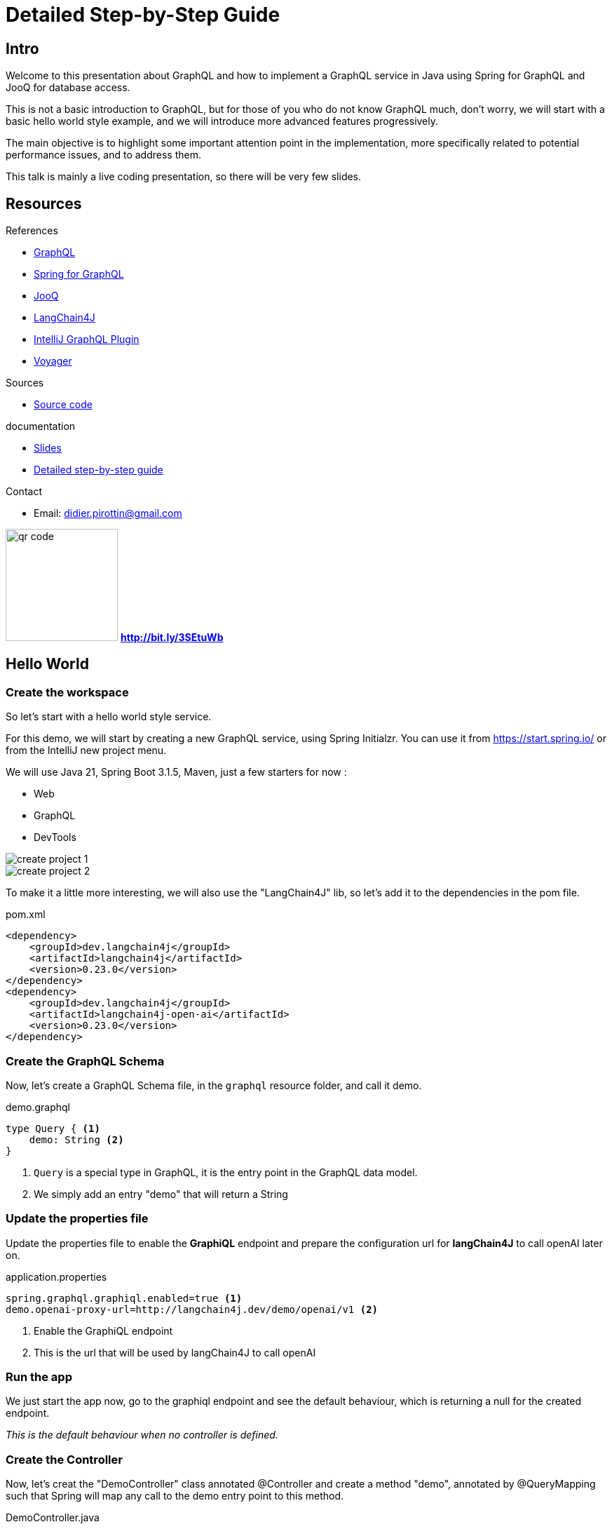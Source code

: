 = Detailed Step-by-Step Guide

== Intro

Welcome to this presentation about GraphQL and how to implement a GraphQL service in Java using Spring for GraphQL and JooQ for database access.

This is not a basic introduction to GraphQL, but for those of you who do not know GraphQL much, don't worry, we will start with a basic hello world style example, and we will introduce more advanced features progressively.

The main objective is to highlight some important attention point in the implementation, more specifically related to potential performance issues, and to address them.

This talk is mainly a live coding presentation, so there will be very few slides.

== Resources

[.col3-l.xx-small]
--
.References
* link:https://graphql.org/[GraphQL]
* link:https://spring.io/projects/spring-graphql[Spring for GraphQL]
* link:https://www.jooq.org/[JooQ]
* link:https://github.com/langchain4j/langchain4j[LangChain4J]
* link:https://plugins.jetbrains.com/plugin/8097-graphql[IntelliJ GraphQL Plugin]
* link:https://github.com/graphql-kit/graphql-voyager[Voyager]


--

[.col3-c.xx-small]
--
.Sources
* https://github.com/didierpirottin/graphql-jooq-perf[Source code]

.documentation
* https://github.com/didierpirottin/graphql-jooq-perf[Slides]
* https://github.com/didierpirottin/graphql-jooq-perf[Detailed step-by-step guide]

.Contact
* Email: mailto:didier.pirottin@gmail.com[]

--

[.col3-r.small]
--
image:qr-code.png[width=160]
[emphasize]#*http://bit.ly/3SEtuWb*#
--


== Hello World

=== Create the workspace

So let's start with a hello world style service.

For this demo, we will start by creating a new GraphQL service, using  Spring Initialzr. You can use it from https://start.spring.io/ or from the IntelliJ new project menu.

We will use Java 21, Spring Boot 3.1.5, Maven, just a few starters for now :

- Web
- GraphQL
- DevTools

image::create-project-1.png[]

image::create-project-2.png[]

To make it a little more interesting, we will also use the "LangChain4J" lib, so let's add it to the dependencies in the pom file.

[source,xml]
.pom.xml
----
<dependency>
    <groupId>dev.langchain4j</groupId>
    <artifactId>langchain4j</artifactId>
    <version>0.23.0</version>
</dependency>
<dependency>
    <groupId>dev.langchain4j</groupId>
    <artifactId>langchain4j-open-ai</artifactId>
    <version>0.23.0</version>
</dependency>
----

=== Create the GraphQL Schema

Now, let's create a GraphQL Schema file, in the ``graphql`` resource folder, and call it demo.

[source,graphql]
.demo.graphql
----
type Query { <1>
    demo: String <2>
}
----
<1> ``Query`` is a special type in GraphQL, it is the entry point in the GraphQL data model.
<2> We simply add an entry "demo" that will return a String

=== Update the properties file

Update the properties file to enable the *GraphiQL* endpoint and prepare the configuration url for *langChain4J* to call openAI later on.

[source]
.application.properties
----
spring.graphql.graphiql.enabled=true <1>
demo.openai-proxy-url=http://langchain4j.dev/demo/openai/v1 <2>
----
<1> Enable the GraphiQL endpoint
<2> This is the url that will be used by langChain4J to call openAI

=== Run the app

We just start the app now, go to the graphiql endpoint and see the default behaviour, which is returning a null for the created endpoint.

_This is the default behaviour when no controller is defined._

=== Create the Controller

Now, let's creat the "DemoController" class annotated @Controller and create a method "demo", annotated by @QueryMapping such that Spring will map any call to the demo entry point to this method.

[source,java]
.DemoController.java
----
@Controller <1>
@RequiredArgsConstructor
public class DemoController {
    private final OpenAiService openAiService;

    @QueryMapping <2>
    String demo() { <3>
        return openAiService.demoWelcomeMessage(); <4>
    }
}
----
<1> This is a Spring controller
<2> This method will be mapped to an attribute of the ``Query`` type from GraphQL schema. By default, the mapped attribute will be the one corresponding to the method name.
<3> Make sure to give a method signature that is compatible with the corresponding definition in the GraphQL schema.
<4> Delegate to the OpenAiService to get a demo message.

Here, we use *LangChain4J* library to get a text from openAI, using the ``OpenAiService``

[source,java]
.OpenAiService.java
----
public String demoWelcomeMessage() {
    return model.generate(
            """
            Write a greeting message for a live coding demo talking about Spring for GraphQL.
            The message must be short, no more than 50 words.
            """);
}
----

Running the query again will now give the answer from ChatGpt.

[source, json]
.query response
----
{
  "data": {
    "demo": "\"Welcome to the Spring for GraphQL demo!Get ready to spring into action as we dive into the world of software development with a twist of humor. Let's break some code and have a blooming good time!\"",
  }
}
----

== A more realistic sample with a Database

Now let's give a more realistic example, with some data stored in a customer database.

The database is a Postgres DB, with the following tables :

image::database.png[]

- A *customer* table, containing customers with their first name and laste name
- An *address* table, containing addresses, an address could be shared by multiple customers
- And an *account* table, each customer could have multiple accounts.

=== API First

GraphQL promotes the *API first* approach through its DSL for designing the API. So, we'll start the implementation by specifying the API we would like to expose in the graphql schema.

[source]
.demo.graphqls
----
type Query {
    customers: [Customer]
}

type Customer {
    id: ID!
    firstName: String!
    lastName: String!
    address: Address
    accounts: [Account]!
}

type Account {
    id: ID!
    iban: String!
    balance: Float!
    currency: String!
}

type Address {
    streetNumber: String!
    streetName: String!
    zipCode: String!
    city: String!
    country: String!
}
----

[NOTE]
====
Note the following syntax in GraphQL :

- ``[<typeName>]`` means this is a list of ``<typeName>``

- ``<typeName>!`` means that this value will never be ``null``
====

=== Visualize the GraphQL data model using Voyager

One of the advantages of the well-defined GraphQL specification is the possibility to create useful tools around it. Voyager is one these tools, let's just create a simple html file and see how the schema we just created wan be visualised to explore the GraphQL API.

[source,html]
.voyager.html
----
<!doctype html>
<html>
<head>
    <link
        rel="stylesheet"
        href="https://cdn.jsdelivr.net/npm/graphql-voyager/dist/voyager.css"
    /> <1>
    <script
        src="https://cdn.jsdelivr.net/npm/graphql-voyager/dist/voyager.standalone.js">
    </script> <1>
</head>

<body>
<div id="voyager">Loading...</div>
<script type="module">
    const {voyagerIntrospectionQuery: query} = GraphQLVoyager;
    const response = await fetch(
        'http://localhost:8082/graphql', <2>
        {
            method: 'post',
            headers: {
                Accept: 'application/json',
                'Content-Type': 'application/json',
            },
            body: JSON.stringify({query}),
            credentials: 'omit',
        },
    );
    const introspection = await response.json();

    // Render <Voyager /> into the body.
    GraphQLVoyager.renderVoyager(document.getElementById('voyager'), {
        introspection,
    });
</script>
</body>
</html>
----
<1> Include CSS and Javascript from CDN
<2> Configure the GraphQL endpoint

Here is a screenshot of the Voyager UI on our basic example :

// TODO

=== Datasource and JooQ configuration

Before implementing the API, we need to add a few dependencies to access the Postgres DB. Here, we will use https://www.jooq.org/[JooQ] as the database library. As we will see later on, this library is a perfect match for GraphQL.

[source, xml]
.pom.xml
----
<dependency>
    <groupId>org.springframework.boot</groupId>
    <artifactId>spring-boot-starter-jooq</artifactId> <1>
</dependency>
<dependency>
    <groupId>org.postgresql</groupId>
    <artifactId>postgresql</artifactId>
    <version>42.6.0</version> <2>
</dependency>
----
<1> JooQ Spring Starter
<2> PostgreSql driver

==== JooQ code generation

As JooQ is based on *code generation*, from the dabase schema, we also add a *JooQ maven plugin* to perform the required code generation.

[source,xml]
.pom.xml
----
<plugin>
    <groupId>org.jooq</groupId>
    <artifactId>jooq-codegen-maven</artifactId>
    <version>3.18.6</version>

    <executions>
        <execution>
            <id>jooq-codegen</id>
            <phase>generate-sources</phase> <1>
            <goals>
                <goal>generate</goal>
            </goals>
        </execution>
    </executions>

    <configuration>
        <!-- Configure the database connection here -->
        <jdbc> <2>
            <driver>org.postgresql.Driver</driver>
            <url>jdbc:postgresql://localhost:5432/graphql-demo</url>
            <user>demo</user>
            <password>demo</password>
        </jdbc>

        <generator>
            <!-- The default code generator. -->
            <name>org.jooq.codegen.JavaGenerator</name>

            <database> <3>
                <!-- The database type. -->
                <name>org.jooq.meta.postgres.PostgresDatabase</name>
                <!-- The database schema to be generated -->
                <inputSchema>public</inputSchema>
                <!-- All elements that are generated from your schema -->
                <includes>.*</includes>
            </database>

            <target> <4>
                <!-- The destination package of your generated classes (within the destination directory) -->
                <packageName>graphql.demo.jooq.generated</packageName>
               <!-- The destination directory of your generated classes. Using Maven directory layout here -->
                <directory>target/generated-sources</directory>
            </target>
        </generator>
    </configuration>
</plugin>

----
<1> The plugin will be executed during the *code-generation* phase.
<2> As the code generator will use the database schema data, it requires a configuration to access the database
<3> This section configure what has to be generated
<4> And this section configure where the code will be generated

[TIP]
====
See https://www.jooq.org/doc/3.18/manual/code-generation/[Code Generation] JooQ documentation for more details and options.
====

We can now generate the code, compiling our project using maven.

[TIP]
====
Make sure the generated code is considered as source code by your IDE.
====

[grid= none, frame = non]
[cols="^.^a,.^a"]
|===
|
image::generated-code.png[]
|
Let's explore the generated code, it contains

- A class per table, containing information about the table and its columns
- A *"record" Class* (it's not Java records) that can be used to get data returned by SQL queries.

|===


=== The exposed model classes

JooQ generates classes that map the Database model.

On the other hand, we need to return data that maps the GraphQL data model and most of the time, _there are differences between these two models_.

A good practice is hence to *decouple* these two models by creating "*GraphQL model classes*" that are more aligned to the GraphQL data model. This is similar to the DTOs (Data Transfer Object) used in REST services.

So, let's create a CustomerModel as a simple Java record.

[source,java]
.CustomerModel.java
----
public record CustomerModel(
        String id,
        String firstName,
        String lastName,
        String addressId) { }
----

[WARNING]
====
Note here that we also define the "addressId" in this model. It is not _exposed_ in the GraphQL data model, but it will be used to get the _exposed address_ as we will see later on.
====

Similarly, we can already create the other model classes of our GraphQL schema : ``AddressModel`` and ``AccountModel``.

=== CustomerController

To implement the API, we will create a ``CustomerController`` class.

[source,java]
.CustomerController.java
----
@Controller
public class CustomerController {
    private final DSLContext dslContext; <1>

    public CustomerController(DSLContext dslContext) {
        this.dslContext = dslContext;
    }

    @QueryMapping <2>
    List<CustomerModel> customers() { <3>
        return dslContext.select(CUSTOMERS.asterisk()) <4>
                .from(CUSTOMERS)
                .fetch()
                .stream()
                .map(CustomerModelMapper::mapCustomerRecordToModel) <5>
                .toList();
    }
}
----
<1> The dslContext is the JooQ object that will be used to create SQL queries
<2> The ``@QueryMapping`` Spring annotation indicates that this method will be mapped to the corresponding GraphQL attribute on the ``Query`` type
<3> The method signature must be aligned with the corresponding GraphQL definition
<4> Here, we use the ``dslContext`` to create the query on the Customer table and fetch the results
<5> Then we map the returned ``CustomerRecord`` to the ``CustomerModel`` and return the resulting list.

To map the ``CustomerRecord`` to a ``CustomerModel``, we define a separate helper class ``CustomerModelMapper``.

[source,java]
.CustomerModelMapper.java
----
public static CustomerModel mapCustomerRecordToModel(Record record) {
    if (record == null) {
        return null;
    }
    CustomersRecord customerRecord = record.into(CUSTOMERS); <1>
        return new CustomerModel( <2>
                customerRecord.getId(),
                customerRecord.getFirstName(),
                customerRecord.getLastName(),
                customerRecord.getAddressId()
        );
}
----
<1> We use the ``into`` method to map the generic record to a ``CustomerRecord``, this is the specific record classes generated by JooQ for each table.
<2> We map the JooQ ``CustomerRecord`` to our model ``CustomerModel``.

[TIP]
====
In a similar way, we can already implement ``AddressModelMapper`` and ``AccountModelMapper``
====

We can now test our service with a simple query :

[source, graphql]
.query
----
query {
  customers {
    firstName
    lastName
  }
}
----

=== Fetching the customer's address

Now, if we try to get customer address data, such as in this query :

[source, graphql]
.query
----
query {
  customers {
    firstName
    lastName
    address {
      streetNumber
      streetName
      zipCode
      city
      country
    }
  }
}
----

All the returned addresses are ``null`` by default.

So let's add an ``@SchemaMapping`` to the CustomerController :

[source,java]
.CustomerController.java
----
@SchemaMapping(typeName = "Customer") <1>
AddressModel address(CustomerModel customer) { <2>
    if (customer.addressId() == null) { <3>
        return null;
    }
    return dslContext.selectFrom(ADDRESSES)
            .where(ADDRESSES.ID.eq(customer.addressId())) <4>
            .fetchOne()
            .map(AddressModelMapper::mapAddressRecordToModel); <5>
}
----
<1> The ``@SchemaMapping`` annotation maps the attributes of a given GraphQL type, passed as argument in the annotation.
<2> The name of the mapped attribute is the method name, by default. Also note here that the current ``CustomerModel`` is injected in the method called by Spring.
<3> If the customer does not have an ``addressId``, we simply return null, as it has no known address
<4> We perform a SQL query on the ``Addresses`` table whith a where clause based on the ``addressId`` of the given customer.
<5> Finaly, we map the ``AddressRecord`` to an ``AddressModel`` using the previously define model mapper.

We can now run our query again, and it returns the address data, for the customers having an address in the database.

=== Fetching the customer's accounts

Similarly, if we test a query returning the customer's accounts data, such as this one

[source, graphql]
.query
----
query {
  customers {
    firstName
    lastName
    accounts {
      iban
      balance
      currency
    }
  }
}
----

We get an error, because the GraphQL model defines the ``accounts`` attribute as being "non null" and the current implementation returns ``null``.

To fix this, we define a new @SchemaMapping for the ``accounts`` attribute.

[source,java]
.CustomerController.java
----
@SchemaMapping(typeName = "Customer")
List<AccountModel> accounts(CustomerModel customer) {
    return dslContext.selectFrom(ACCOUNTS)
            .where(ACCOUNTS.CUSTOMER_ID.eq(customer.id()))
            .fetch()
            .stream()
            .map(AccountModelMapper::mapAccountRecordToModel)
            .toList();
}
----

[NOTE]
====
Here, the code will never return null, as it will return an empty list if no account is found.
====

Now, if we execute the query again, we get the list of accounts for each customer.

=== Adding filtering (using JooQ)

Now let's add some filtering to filter the customer's by their names:

[source, graphql]
.demo.graphqls
----
type Query {
  customers(filter: CustomerPredicate): [Customer] <1>
}

input CustomerPredicate { <2>
    firstName: StringPredicate
    lastName: StringPredicate
}

input StringPredicate { <3>
    is: String
    isNot: String
    contains: String
    startsWith: String
    endsWith: String
    isOneOf: [String]
}
----
<1> Any attribute in a GraphQL schema can declare input parameters. We use it to pass an optional ``filter`` parameter
<2> The ``CustomerPredicate`` is an *input* type in GraphQL, it declares the different filter input we will accept for filtering our customers
<3> We use a generic predicate on Strings

Let's add Java classes to map these new types in our model package :

[source,java]
.CustomerPredicate.java
----
public record CustomerPredicate(
        StringPredicate firstName,
        StringPredicate lastName) {
}
----

[source,java]
.StringPredicate.java
----
public record StringPredicate(
        String is,
        String isNot,
        List<String> isOneOf,
        String contains,
        String startsWith,
        String endsWith) {
        }
----

Now, we can modify our ``CustomerController`` to use the filter.

[source,java]
.CustomerController.java
----
@QueryMapping
List<CustomerModel> customers(@Argument CustomerPredicate filter) { <1>
    @NotNull SelectJoinStep<Record> query = dslContext.select(CUSTOMERS.asterisk())
            .from(CUSTOMERS); <2>
    if (filter != null) {
        filter.applyOn(query); <3>
    }
    return query
            .fetch()
            .stream()
            .map(CustomerModelMapper::mapCustomerRecordToModel)
            .collect(toList());
}
----
<1> The GraphQL parameter is passed to the method, using the @Argument annotation
<2> We split the creation of the query, to be able to add the filter later on
<3> If a filter is provided, we apply the filter on the query, using the ``applyOn`` method.

Then we use JooQ to apply the filter on the query.

[source,java]
.CustomerPredicate.java
----
public SelectJoinStep<Record> applyOn(SelectJoinStep<Record> query) {
    ifNonNull(firstName, firstName -> query.where(firstName.conditions(CUSTOMERS.FIRST_NAME))); <1>
    ifNonNull(lastName, lastName -> query.where(lastName.conditions(CUSTOMERS.LAST_NAME)));
    return query; <1>
}

----
<1> If the filter parameter is provided, we apply the corresponding condition on the query, using JooQ ``where`` method.

The actual conditions being provided by our generic ``StringPredicate`` class.

[source,java]
.StringPredicate.java
----
public List<Condition> conditions(TableField field) {
    return Stream.of(
                    mapIfNonNull(is, is -> field.eq(is)),
                    mapIfNonNull(isNot, isNot -> field.ne(isNot)),
                    mapIfNonNull(startsWith, startsWith -> field.startsWith(startsWith)),
                    mapIfNonNull(endsWith, endsWith -> field.endsWith(endsWith)),
                    mapIfNonNull(contains, contains -> field.contains(contains)),
                    mapIfNonNull(isOneOf, isOneOf -> field.in(isOneOf)))
            .filter(Objects::nonNull)
            .toList();
}
----

Now, we can try our filter using different queries such as :

[source, graphql]
.query
----
query {
  customers(filter: {
    firstName: {isOneOf: ["Dane", "Maura"]}
  }) {
    firstName
    lastName
  }
}
----

=== Compose data coming from another backend

Now, let's add another attribute to illustrate how easy it is to combine multiple backends and expose their data as a single data model through GraphQL.

We add a ``greeting`` argument to our customer.

[source, graphql]
.demo.graphqls
----
type Customer {
   greeting: String!
}
----

And we implement it using a ``CustomerGreetingController`` and our OpenAIService :

[source,java]
.CustomerGreetingController.java
----
    @SchemaMapping(typeName = "Customer")
    String greeting(CustomerModel customer, DataFetchingEnvironment env) {
        return openAiService.greeting(customer.firstName());
    }
----

Finally, let's implement the greeting service, calling open AI using langChain4J library.

[source,java]
.OpenAiService.java
----
public static final PromptTemplate GREETING_PROMPT_TEMPLATE = PromptTemplate.from("write a greeting message for {{it}}. The message must be short, no more than 10 words");

public String greeting(String name) {
    return model.generate(GREETING_PROMPT_TEMPLATE.apply(name).text());
}
----

We can now mix data coming from different backend in a single GraphQL query such this one :

[source,graphql]
.query
----
query {
  customers {
    firstName
    lastName
    greeting
    accounts {
      iban
      balance
      currency
    }
  }
}
----

=== Performance analysis

A typical performance issues when using REST services are :

- *over fetching* : the available service might return some data that the consumer doesn't need
- *under fetching* : the available service might not return all the required data, implying that the consumer need to call other services to get the required data.
- the *query N + 1 issue* : is actually a consequence of under-fetching leading to the explosion of the number of service calls.

For example, in our demo, if a consumer wants to get the customers with their address, accounts and greeting message, the sequence of calls will often be something like :

image::perf-rest.png[]

This could lead to :

- 1 Query to get "N" customers
- N Queries to get each customer's address
- N Queries to get each customer's accounts
- N Queries to get each customer's greeting message


GraphQL allow to get all the required data in a single roundtrip, which solves these issues, as the consumer get

- only the required data,
- all the required data,
- in a single roundtrip

image::perf-graphql.png[]

However, the query N + 1 issue did not really disappear, as it is still present in the backend access to the DB or other backends used to get the data.

image::perf-graphql-impl.png[]

So, let's see how we can address this and improve the GraphQL performance.

=== Performance optimisations using JooQ

JooQ is a perfect match for GraphQL, as it allows to build SQL queries dynamically, based on the GraphQL query. This will be very useful to optimise our service.

==== Optimising the address query

Let's start by optimising the address query. Instead of querying the address table for each customer, we can use an SQL join to get all the addresses in a single query.

[source,java]
.CustomerController.java
----
@QueryMapping
List<CustomerModel> customers(@Argument CustomerPredicate filter, DataFetchingFieldSelectionSet selectionSet) { <1>
    SelectSelectStep<Record> select = dslContext.select(CUSTOMERS.asterisk());
    if (selectionSet.contains("address")) { <2>
        select.select(ADDRESSES.asterisk());
    }
    SelectJoinStep<Record> query = select.from(CUSTOMERS);
    if (selectionSet.contains("address")) { <3>
        query.leftJoin(ADDRESSES).on(ADDRESSES.ID.eq(CUSTOMERS.ADDRESS_ID));
    }
    if (filter != null) {
        filter.applyOn(query);
    }
    return query
            .fetch()
            .stream()
            .map(CustomerModelMapper::mapCustomerRecordToModel)
            .toList();
}
----
<1> We can inject the ``DataFetchingFieldSelectionSet`` in the method, to get the list of fields requested in the GraphQL query.
<2> If the ``address`` field is requested, we add the address fields to the select clause of the query.
<3> If the ``address`` field is requested, we add a join to the address table.

We can now test our query again, and we see the executed query is using a join if the ``address`` field are requested (see the JooQ Logs to see the details of the executed SQL queries).

We still need to modify the Model and the mapping to take into account the new address fields.

[source,java]
.CustomerModel.java
----
public record CustomerModel(
        String id,
        String firstName,
        String lastName,
        AddressModel address) { <1>
}
----
<1> The ``address`` attribute is now an ``AddressModel`` so it will be mapped to the address fields. We do not need anymore to keep the ``addressId`` as it was only used to create the SQL query to get the address later on.

[source,java]
.CustomerModelMapper.java
----
    public static CustomerModel mapCustomerRecordToModel(Record record) {
        if (record == null) {
            return null;
        }

        AddressModel addressModel = AddressModelMapper.mapAddressRecordToModel(record.into(Tables.ADDRESSES)); <1>

        return new CustomerModel( <2>
                customerRecord.getId(),
                customerRecord.getFirstName(),
                customerRecord.getLastName(),
                addressModel,
                accounts
        );
    }

----
<1> We map the address fields to an ``AddressModel`` using the ``AddressModelMapper``.
<2> We pass the ``AddressModel`` to the ``CustomerModel`` constructor.

We can now test our query again, to see if the address data is returned.

But we get an error, because when there is no address, the address fields returned by the query are ``null``, and we defined them as non-null in the GraphQL schema.

Let's fix this.

[source,java]
.AddressModelMapper.java
----
    public static AddressModel mapAddressRecordToModel(Record record) {
        if (record == null) {
            return null;
        }
        AddressesRecord addressRecord = record.into(ADDRESSES);
        if (addressRecord.getId() == null) { <1>
            return null;
        }
        return new AddressModel(
                addressRecord.getStreetNumber(),
                addressRecord.getStreetName(),
                addressRecord.getZipCode(),
                addressRecord.getCity(),
                addressRecord.getCountry()
        );
    }
----
<1> We check if the address id is null, and if it is the case, we return null.

We can now test our query again, and we see the address data is returned, and we execute only one SQL query.

==== Optimising the accounts query

Now, let's optimise the accounts query. But here, it is a little different as the relation is one-to-many, so we cannot use a join like for the address.

JooQ has a solution for this, using the ``multiset`` feature.

[source,java]
.CustomerController.java
----
@QueryMapping
List<CustomerModel> customers(@Argument CustomerPredicate filter, DataFetchingFieldSelectionSet selectionSet) {
    SelectSelectStep<Record> select = dslContext.select(CUSTOMERS.asterisk());
    if (selectionSet.contains("address")) {
        select = select.select(ADDRESSES.asterisk());
    }
    if (selectionSet.contains("accounts")) { <1>
        select = select.select(
                DSL.multiset( <2>
                        dslContext
                                .selectFrom(ACCOUNTS)
                                .where(ACCOUNTS.CUSTOMER_ID.eq(CUSTOMERS.ID))) <3>
                        .as("Accounts_Multiset")); <4>
    }
    ...
}
----
<1> If the ``accounts`` field is requested, we add a _multiset_ field to the select clause of the query.
<2> The ``multiset`` feature of JooQ allows to create a sub-query that will return a list of accounts for each customer and store it in the result as a single (json) field
<3> We create the sub-query, using the ``dslContext``.
<4> We give a name to the multiset field, that will be used to map the result to a list of ``AccountModel``.

If we run our query and look at the logs, we see that JooQ format the list of accounts as a JSON array.

[source]
.log
----
+----+----------+----------+-----------+--------------------------------------------------+
|id  |first_name|address_id|last_name  |Accounts_Multiset                                 |
+----+----------+----------+-----------+--------------------------------------------------+
|0   |Season    |0         |Kling      |[(0, MR4397602666149964536457958, -39681.0, KID...|
|1   |Maura     |0         |Marks      |[(3, KW52VCGU0Cp7MFCZ0Di10PUGgTfUCp, 421570.0, ...|
|2   |Perry     |{null}    |Cruickshank|[(4, FR2497686504425I144umb2YJ34, 442239.0, MRU...|
|3   |Dane      |{null}    |Jaskolski  |[(6, SV42IOXV33200864928287361387, 624348.0, PY...|
|4   |Charisse  |2         |Braun      |[(7, IQ39INEQ957796527837825, 753317.0, SLL, 4)]  |
+----+----------+----------+-----------+--------------------------------------------------+
----

We can now adapt the ``CustomerModel`` to include the list of accounts.

[source,java]
.CustomerModel.java
----
public record CustomerModel(
        String id,
        String firstName,
        String lastName,
        AddressModel address,
        List<AccountModel> accounts) <1>
----
<1> We add the ``accounts`` attribute to the ``CustomerModel``.

And we can now adapt the mapping to take into account the new accounts fields.

[source,java]
.CustomerModelMapper.java
----
    public static CustomerModel mapCustomerRecordToModel(Record record) {
        if (record == null) {
            return null;
        }

        AddressModel addressModel = AddressModelMapper.mapAddressRecordToModel(record.into(Tables.ADDRESSES));

        List<AccountModel> accounts = Collections.emptyList();
        if (record.field("Accounts_Multiset") != null) {
            accounts = AccountModelMapper.mapAccountRecordToModel((Result<Record>) record.get("Accounts_Multiset")); <1>
        }

        return new CustomerModel(
                record.get(CUSTOMERS.ID),
                record.get(CUSTOMERS.FIRST_NAME),
                record.get(CUSTOMERS.LAST_NAME),
                addressModel,
                accounts <2>
        );
    }
----
<1> If there is a sub-query result, we get it by its field name, cast it to a ``Result<Record>`` and pass it to the ``AccountModelMapper`` to get the list of accounts.
<2> We pass the ``accounts`` to the ``CustomerModel`` constructor.

[source,java]
.AccountModelMapper.java
----
public static List<AccountModel> mapAccountRecordToModel(Result<Record> accountsMultiset) {
    return accountsMultiset.stream() <1>
            .map(AccountModelMapper::mapAccountRecordToModel) <2>
            .toList();
}
----
<1> We stream the result of the sub-query
<2> And we map each ``AccountRecord`` to an ``AccountModel``.

We can now test our query again, and we see the accounts data is returned, and we still execute only one SQL query !

==== Some refactoring

To get cleaner code, we can now refactor the code a little bit.

Let's come back to our CustomerController, and extract the query creation in a separate methods to make the code more readable.

[source,java]
.filename.java
----
    @QueryMapping
    List<CustomerModel> customers(@Argument CustomerPredicate filter, DataFetchingFieldSelectionSet selectionSet) {
        SelectSelectStep<Record> select = selectStep(selectionSet); <1>
        SelectJoinStep<Record> query = joinStep(selectionSet, select); <2>
        query = whereStep(filter, query); <3>
        return executeAndMap(query); <4>
    }
----
<1> Select the fields to be returned in the query, depending on the selection set
<2> Create the join step, depending on the selection set
<3> Apply the filter, if any
<4> Fetch the results and map them to the ``CustomerModel``

=== Optimising the greeting query using Dataloaders

Now, let's optimise the greeting query.

As we have seen, the greeting query is calling the OpenAI service for each customer, which is not optimal. The idea here would be to *_batch_* the calls to the OpenAI service, to get the greeting messages for all the customers in a single call.

[source]
.log
----
Call openAI with name: Season
Call openAI with name: Maura
Call openAI with name: Dane <1>
Call openAI with name: Charisse
Call openAI with name: Rocco
Call openAI with name: Leon
Call openAI with name: Hugh
Call openAI with name: Frances
Call openAI with name: Lawana
Call openAI with name: Dane <1>
----
<1> Also note here that there can be multiple calls with the same input, which is usually also a potential performance issue.


For this, we will use the Dataloader mechanism, that is a common pattern in GraphQL.

So let's change the @SchemaMapping for the greeting attribute :

[source,java]
.CustomerGreetingController.java
----
@SchemaMapping(typeName = "Customer")
CompletableFuture<String> greeting(CustomerModel customer, DataFetchingEnvironment env) { <1>
    DataLoader<String, String> dataLoader = env.getDataLoader(GREETING_DATALOADER); <2>
    return dataLoader.load(customer.firstName()); <3>
}
----
<1> The mapping returns a ``CompletableFuture<String>``. When this mapping will be called, it doesn't have to answer immediately. Instead it will delegate to an asynchronous dataloader.
<2> We get the dataloader from the ``DataFetchingEnvironment`` using its name.
<3> And we call the dataloader to get a completable future of the greeting for the current customer.

Now, let's create the dataloader.



[source,java]
.CustomerGreetingDataloader.java
----
@Service
@RequiredArgsConstructor
public class CustomerGreetingDataloader {
    public static final String GREETING_DATALOADER = "GREETING_DATALOADER";

    private final OpenAiService openAiService;
    private final BatchLoaderRegistry batchLoaderRegistry;

    @PostConstruct
    void initDataLoader() { <1>
        batchLoaderRegistry.forTypePair(String.class, String.class)
                .withName(GREETING_DATALOADER) <2>
                .withOptions(newOptions()
                        .setMaxBatchSize(5) <3>
                )
                .registerBatchLoader((List<String> names, BatchLoaderEnvironment env)
                        -> generateGreetings(names)); <4>
    }

    private Flux<String> generateGreetings(List<String> names) { <5>
        CompletableFuture<List<String>> futureList =
                supplyAsync(() -> openAiService.greetings(names), <6>
                        newVirtualThreadPerTaskExecutor()); <7>
        return mapToFlux(futureList); <8>
    }
----
<1> At startup, we initialize the dataloader, by registering it in the ``batchLoaderRegistry``.
<2> We give it a name
<3> And we set the maximum batch size, to limit the number data that will be processed by the dataloader in a single call.
<4> We provide a function that will be called by the dataloader when it is triggered.
<5> First note that the function returns a ``Flux<String>`` and not a list of Strings (greetings). The GraphQL dataloaders, in addition to process data by "batch", also process data asynchronously, and the Spring layer uses the reactive ``Flux`` and ``Mono`` for this.
<6> We use a ``CompletableFuture`` to call the OpenAI service asynchronously, giving a list of names as input.
<7> Also note here that we use a ``VirtualThreadPerTaskExecutor`` to benefit from Java 21 Virtual threads.
<8> Finally, we convert the ``CompletableFuture`` to a ``Flux``.

We can now test our query again, and we see the greeting data is returned, and we execute only two calls to the OpenAI service.

[source]
.log
----
Call openAI with names: [Season, Maura, Dane, Charisse, Rocco] on thread VirtualThread[#66]/runnable@ForkJoinPool-1-worker-1 <1>
Call openAI with names: [Leon, Hugh, Frances, Lawana] on thread VirtualThread[#72]/runnable@ForkJoinPool-1-worker-2 <2>
----
<1> We have a batch limit of 5, and we have 10 customers in DB. So the first call contains 5 names.
<2> Note that the second call contains only 4 names. This is because the dataloader, by default, will _cache_ the values, it does not call the API twice with the same input ("Dane" in our case).

After all these optimisations we successfully optimised the performance of our GraphQL service:

image::perf-optimized-graphql.png[]


== Conclusions

image::grahpql_logo_inner.png[width=400,align="center"]

GraphQL and Spring for GraphqQL offer a very  *flexible* approach to implement data access services.

Optimising such a service *performance* can be done using the *Dataloader* mechanism, allowing to address the Query N + 1 issue :

* It "*Batches*" backend calls
* It "*Caches*" backend calls for same input
* It executes *Asynchronously* allowing parallel calls and the use Java 21 Virtual Threads.


image::jooq-logo-black.png[width=200,align="center"]

*JooQ Dynamic queries* are a perfect match for GraphQL implementation! It allows to

- *Join* tables when needed
- Select a "tree of date" using the *Multiset* feature
- Select *only the required fields*


[grid= none, frame = non]
[cols="^.^a,.^5a"]
|===
|
image::d-knuth.png[]
|
[quote,D. Knuth, ]
____
We _should_ forget about small efficiencies, say about 97% of the time: *premature optimization is the root of all evil*.

Yet we _should not pass up our opportunities in that critical 3%_.
____
|===

As suggested by D. Knuth, we should not always try to optimise the code from the start as it complexifies it. However, there is a good opportunity of performance improvement applying the strategies explained in this demo.
